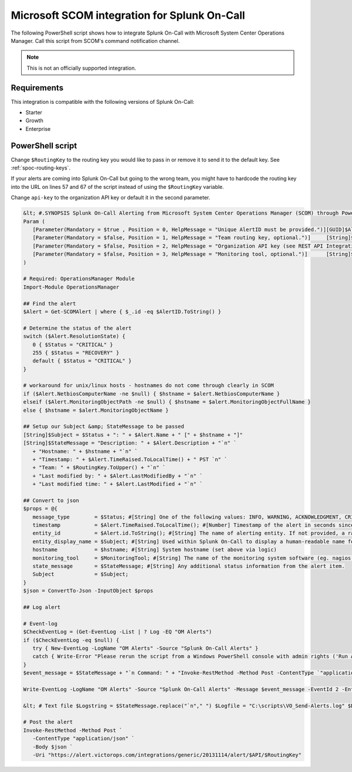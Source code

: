 .. _msscom-spoc:

Microsoft SCOM integration for Splunk On-Call
***************************************************

.. meta::
    :description: Configure the Microsoft SCOM integration for Splunk On-Call.

The following PowerShell script shows how to integrate Splunk On-Call with Microsoft System Center Operations Manager. Call this script from SCOM's command notification channel.

.. note:: This is not an officially supported integration.

Requirements
==================

This integration is compatible with the following versions of Splunk On-Call:

- Starter
- Growth
- Enterprise

PowerShell script
==============================

Change ``$RoutingKey`` to the routing key you would like to pass in or remove it to send it to the default key. See :ref:`spoc-routing-keys`.

If your alerts are coming into Splunk On-Call but going to the wrong team, you might have to hardcode the routing key into the URL on lines 57 and 67 of the script instead of using the ``$RoutingKey`` variable.

Change ``api-key`` to the organization API key or default it in the second parameter.

.. code-block:: powershell

   &lt; #.SYNOPSIS Splunk On-Call Alerting from Microsoft System Center Operations Manager (SCOM) through PowerShell Call this script from SCOM's command notification channel - be sure to update the API key (parameter #2). See Example for usage. .DESCRIPTION Post alerts to Splunk On-Call from Microsoft System Center Operations Manager (SCOM) through PowerShell .EXAMPLE FULL PATH OF THE COMMAND FILE: C:\windows\system32\WindowsPowerShell\v1.0\powershell.exe COMMAND LINE PARAMETERS: "C:\scripts\VO_Send-Alert_Test.ps1" '"$Data[Default='Not Present']/Context/DataItem/AlertId$"' '"$RoutingKey"' '"api-key"' # !Change $RoutingKey to the routing key you would like to pass in or remove it alltogether to default to 'everyone' # !Change api-key to the organization api key or default it in parameter #2 STARTUP FOLDER FOR THE COMMAND LINE: C:\windows\system32\WindowsPowerShell\v1.0\ .EXAMPLE # Easier to look at: "C:\scripts\VO_Send-Alerts.ps1" ^ '"$Data[Default='Not Present']/Context/DataItem/AlertId$"' ^ '"$RoutingKey"'' ^ '"api-key"' # Change $RoutingKey to the routing key you would like to pass in, or remove it alltogether to default to 'everyone' #&gt;
   Param (
      [Parameter(Mandatory = $true , Position = 0, HelpMessage = "Unique AlertID must be provided.")][GUID]$AlertID,
      [Parameter(Mandatory = $false, Position = 1, HelpMessage = "Team routing key, optional.")]     [String]$RoutingKey = "everyone",
      [Parameter(Mandatory = $false, Position = 2, HelpMessage = "Organization API key (see REST API Integrations settings in Splunk On-Call), optional.")][String]$API = "",
      [Parameter(Mandatory = $false, Position = 3, HelpMessage = "Monitoring tool, optional.")]      [String]$MonitoringTool = "Microsoft System Center Operations Manager"
   )
      
   # Required: OperationsManager Module
   Import-Module OperationsManager
      
   ## Find the alert
   $Alert = Get-SCOMAlert | where { $_.id -eq $AlertID.ToString() }
      
   # Determine the status of the alert
   switch ($Alert.ResolutionState) {
      0 { $Status = "CRITICAL" } 
      255 { $Status = "RECOVERY" }
      default { $Status = "CRITICAL" }
   }
      
   # workaround for unix/linux hosts - hostnames do not come through clearly in SCOM
   if ($Alert.NetbiosComputerName -ne $null) { $hstname = $alert.NetbiosComputerName }
   elseif ($Alert.MonitoringObjectPath -ne $null) { $hstname = $alert.MonitoringObjectFullName }
   else { $hstname = $alert.MonitoringObjectName }
      
   ## Setup our Subject &amp; StateMessage to be passed
   [String]$Subject = $Status + ": " + $Alert.Name + " [" + $hstname + "]"
   [String]$StateMessage = "Description: " + $Alert.Description + "`n" `
      + "Hostname: " + $hstname + "`n" `
      + "Timestamp: " + $Alert.TimeRaised.ToLocalTime() + " PST `n" `
      + "Team: " + $RoutingKey.ToUpper() + "`n" `
      + "Last modified by: " + $Alert.LastModifiedBy + "`n" `
      + "Last modified time: " + $Alert.LastModified + "`n" `
      
   ## Convert to json
   $props = @{
      message_type        = $Status; #[String] One of the following values: INFO, WARNING, ACKNOWLEDGMENT, CRITICAL, RECOVERY
      timestamp           = $Alert.TimeRaised.ToLocalTime(); #[Number] Timestamp of the alert in seconds since epoch. Defaults to the time the alert is received at Splunk On-Call.
      entity_id           = $Alert.id.ToString(); #[String] The name of alerting entity. If not provided, a random name will be assigned.
      entity_display_name = $Subject; #[String] Used within Splunk On-Call to display a human-readable name for the entity.
      hostname            = $hstname; #[String] System hostname (set above via logic)
      monitoring_tool     = $MonitoringTool; #[String] The name of the monitoring system software (eg. nagios, icinga, sensu, etc.)
      state_message       = $StateMessage; #[String] Any additional status information from the alert item.
      Subject             = $Subject;
   }
   $json = ConvertTo-Json -InputObject $props
      
   ## Log alert
      
   # Event-log
   $CheckEventLog = (Get-EventLog -List | ? Log -EQ "OM Alerts")
   if ($CheckEventLog -eq $null) { 
      try { New-EventLog -LogName "OM Alerts" -Source "Splunk On-Call Alerts" }
      catch { Write-Error "Please rerun the script from a Windows PowerShell console with admin rights ('Run As Administrator'). Cannot continue."; Break }
   }
   $event_message = $StateMessage + "`n Command: " + "Invoke-RestMethod -Method Post -ContentType `"application/json`" -Body `n$json`n -Uri `"https://alert.victorops.com/integrations/generic/20131114/alert/$API/$RoutingKey`""
      
   Write-EventLog -LogName "OM Alerts" -Source "Splunk On-Call Alerts" -Message $event_message -EventId 2 -EntryType Information
      
   &lt; # Text file $Logstring = $StateMessage.replace("`n"," ") $Logfile = "C:\scripts\VO_Send-Alerts.log" $DateTime = Get-Date -Uformat "%y-%m-%d %H:%M:%S" $Logstring = $DateTime + " " + $Logstring Add-content $Logfile -value $Logstring $json | Out-File -FilePath "C:\scripts\VO_Send-Alerts.$RoutingKey.json" #&gt;
      
   # Post the alert
   Invoke-RestMethod -Method Post `
      -ContentType "application/json" `
      -Body $json `
      -Uri "https://alert.victorops.com/integrations/generic/20131114/alert/$API/$RoutingKey"
